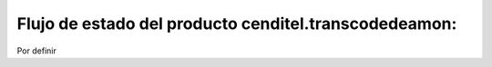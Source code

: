 .. highlight:: rest

.. _flujo_de_estado_transcodedeamon:

Flujo de estado del producto cenditel.transcodedeamon:
------------------------------------------------------


Por definir

